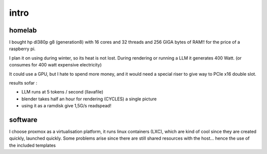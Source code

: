 intro
=====


homelab
-------

I bought hp dl380p g8 (generation8) with 16 cores and 32 threads and 256 GIGA bytes of RAM!! for the price of a raspberry pi.

I plan it on using during winter, so its heat is not lost. During rendering or running a LLM it generates 400 Watt. (or consumes for 400 watt expensive electricity)       


It could use a GPU, but I hate to spend more money, and it would need a special riser to give way to PCIe x16 double slot. 

results sofar : 

- LLM runs at 5 tokens / second (llavafile)
- blender takes half an hour for rendering (CYCLES) a single picture
- using it as a  ramdisk give 1,5G/s readspead!


software
--------

I choose proxmox as a virtualisation platform, it runs linux containers (LXC), which are kind of cool since they are created quickly, launched quickly. Some problems arise since there are still shared resources with the host... hence the use of the included templates 
